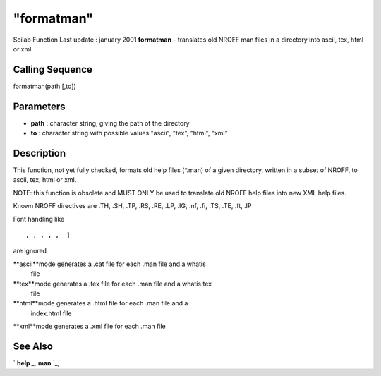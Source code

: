 ====
"formatman"
====

Scilab Function Last update : january 2001
**formatman** - translates old NROFF man files in a directory into
ascii, tex, html or xml



Calling Sequence
~~~~~~~~~~~~~~~~

formatman(path [,to])




Parameters
~~~~~~~~~~


+ **path** : character string, giving the path of the directory
+ **to** : character string with possible values "ascii", "tex",
  "html", "xml"




Description
~~~~~~~~~~~

This function, not yet fully checked, formats old help files (*.man)
of a given directory, written in a subset of NROFF, to ascii, tex,
html or xml.

NOTE: this function is obsolete and MUST ONLY be used to translate old
NROFF help files into new XML help files.

Known NROFF directives are .TH, .SH, .TP, .RS, .RE, .LP, .IG, .nf,
.fi, .TS, .TE, .ft, .IP

Font handling like


::

    
    
    , , , , ,  ]
       
        


are ignored

**ascii**mode generates a .cat file for each .man file and a whatis
  file
**tex**mode generates a .tex file for each .man file and a whatis.tex
  file
**html**mode generates a .html file for each .man file and a
  index.html file
**xml**mode generates a .xml file for each .man file




See Also
~~~~~~~~

` **help** `_,` **man** `_,

.. _
      : ://./translation/../utilities/man.htm
.. _
      : ://./translation/../utilities/help.htm



